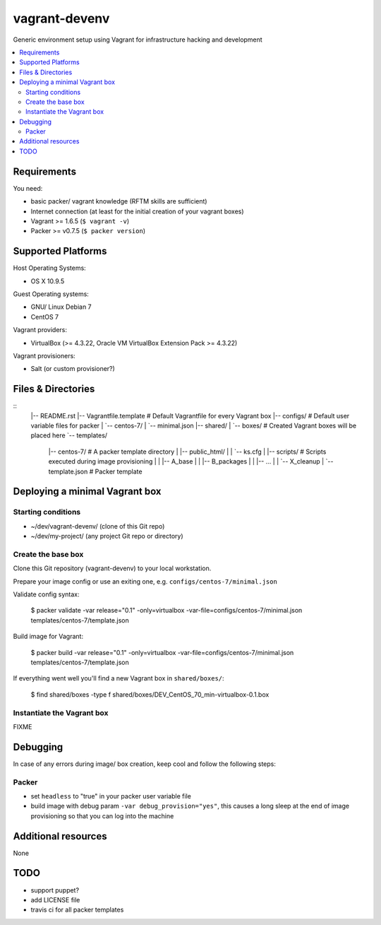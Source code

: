 ==============
vagrant-devenv
==============

.. image:: http://img.shields.io/github/tag/bechtoldt/vagrant-devenv.svg
    :target: https://github.com/bechtoldt/vagrant-devenv/tags

.. image:: https://api.flattr.com/button/flattr-badge-large.png
    :target: https://flattr.com/submit/auto?user_id=bechtoldt&url=https%3A%2F%2Fgithub.com%2Fbechtoldt%2Fvagrant-devenv

Generic environment setup using Vagrant for infrastructure hacking and development

.. contents::
    :backlinks: none
    :local:


Requirements
------------

You need:

* basic packer/ vagrant knowledge (RFTM skills are sufficient)
* Internet connection (at least for the initial creation of your vagrant boxes)
* Vagrant >= 1.6.5 (``$ vagrant -v``)
* Packer >= v0.7.5 (``$ packer version``)


Supported Platforms
-------------------

Host Operating Systems:

* OS X 10.9.5

Guest Operating systems:

* GNU/ Linux Debian 7
* CentOS 7

Vagrant providers:

* VirtualBox (>= 4.3.22, Oracle VM VirtualBox Extension Pack >= 4.3.22)

Vagrant provisioners:

* Salt (or custom provisioner?)


Files & Directories
-------------------

::
  |-- README.rst
  |-- Vagrantfile.template          # Default Vagrantfile for every Vagrant box
  |-- configs/                      # Default user variable files for packer
  |   `-- centos-7/
  |       `-- minimal.json
  |-- shared/
  |   `-- boxes/                    # Created Vagrant boxes will be placed here
  `-- templates/
      |-- centos-7/                 # A packer template directory
      |   |-- public_html/
      |   |   `-- ks.cfg
      |   |-- scripts/              # Scripts executed during image provisioning
      |   |   |-- A_base
      |   |   |-- B_packages
      |   |   |-- ...
      |   |   `-- X_cleanup
      |   `-- template.json         # Packer template


Deploying a minimal Vagrant box
-------------------------------

Starting conditions
'''''''''''''''''''

* ~/dev/vagrant-devenv/     (clone of this Git repo)
* ~/dev/my-project/         (any project Git repo or directory)

Create the base box
'''''''''''''''''''

Clone this Git repository (vagrant-devenv) to your local workstation.

Prepare your image config or use an exiting one, e.g. ``configs/centos-7/minimal.json``

Validate config syntax:

  $ packer validate \
  -var release="0.1" \
  -only=virtualbox \
  -var-file=configs/centos-7/minimal.json \
  templates/centos-7/template.json

Build image for Vagrant:

  $ packer build \
  -var release="0.1" \
  -only=virtualbox \
  -var-file=configs/centos-7/minimal.json \
  templates/centos-7/template.json

If everything went well you'll find a new Vagrant box in ``shared/boxes/``:

  $ find shared/boxes -type f
  shared/boxes/DEV_CentOS_70_min-virtualbox-0.1.box


Instantiate the Vagrant box
'''''''''''''''''''''''''''
FIXME


Debugging
---------

In case of any errors during image/ box creation, keep cool and follow the
following steps:

Packer
''''''

* set ``headless`` to "true" in your packer user variable file
* build image with debug param ``-var debug_provision="yes"``, this causes a long sleep at the end of image provisioning so that you can log into the machine


Additional resources
--------------------

None


TODO
----

* support puppet?
* add LICENSE file
* travis ci for all packer templates
